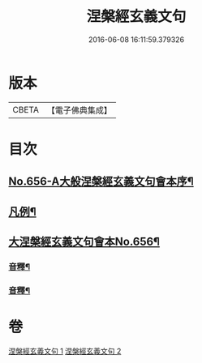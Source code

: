 #+TITLE: 涅槃經玄義文句 
#+DATE: 2016-06-08 16:11:59.379326

* 版本
 |     CBETA|【電子佛典集成】|

* 目次
** [[file:KR6g0013_001.txt::001-0010b1][No.656-A大般涅槃經玄義文句會本序¶]]
** [[file:KR6g0013_001.txt::001-0010c15][凡例¶]]
** [[file:KR6g0013_001.txt::001-0011b1][大涅槃經玄義文句會本No.656¶]]
*** [[file:KR6g0013_001.txt::001-0025b22][音釋¶]]
*** [[file:KR6g0013_002.txt::002-0041c2][音釋¶]]

* 卷
[[file:KR6g0013_001.txt][涅槃經玄義文句 1]]
[[file:KR6g0013_002.txt][涅槃經玄義文句 2]]

